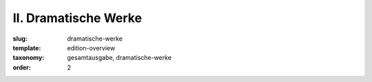 II. Dramatische Werke
=====================

:slug: dramatische-werke
:template: edition-overview
:taxonomy: gesamtausgabe, dramatische-werke
:order: 2
